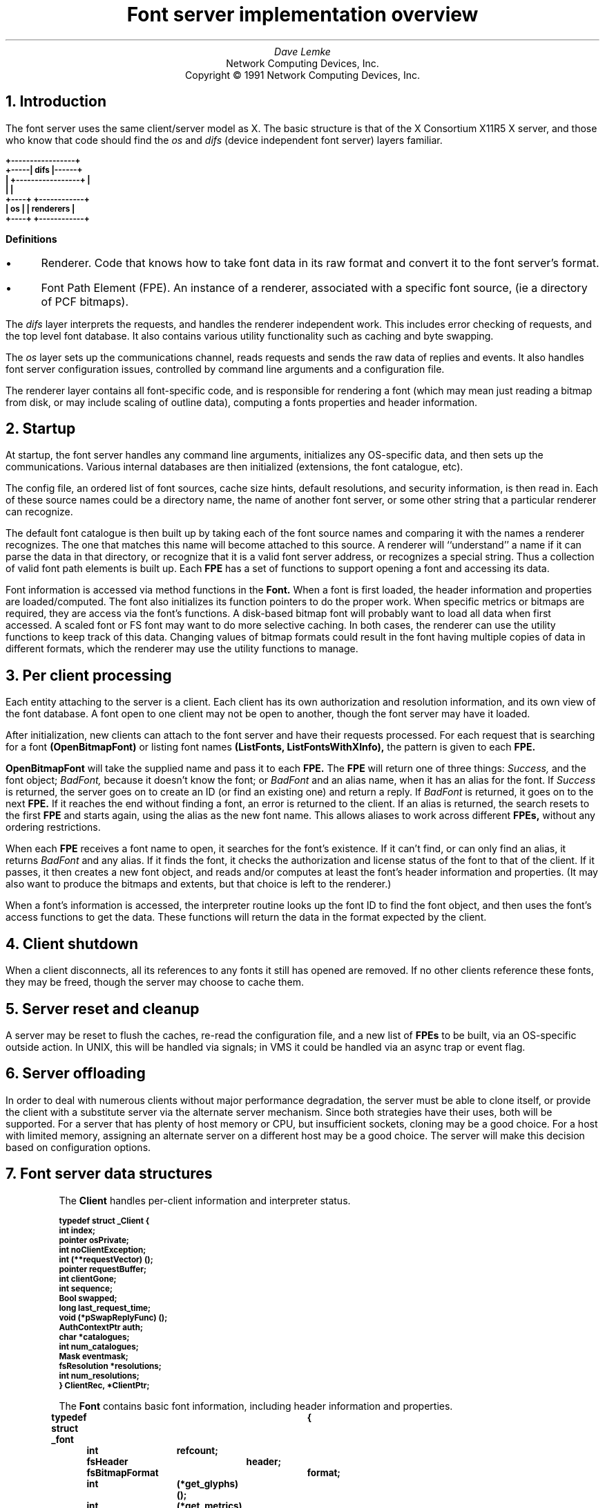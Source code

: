 .\" $XConsortium: design.ms,v 1.5 93/02/04 18:37:03 gildea Exp $
.\" roff -ms
.de Ip
.IP \(bu 3
..
.de Qp
.nr PS -2
.nr VS -2
.QP
..
.\"	These macros should select a typewriter font if you have one.
.de LS
.KS
.LD
.ft CB
.ta .6i 1.2i 1.8i 2.4i 3i 3.6i 4.2i
..
.de LE
.ft P
.DE
.KE
..
.de Ls
.nr PS -2
.nr VS -3
.sp
.LS
..
.de Le
.LE
.nr PS +2
.nr VS +3
.LP
..
.TL
Font server implementation overview
.AU
Dave Lemke
.AI
Network Computing Devices, Inc.
Copyright \(co 1991 Network Computing Devices, Inc.
.NH
Introduction
.PP
The font server uses the same client/server model as X.  The basic structure
is that of the X Consortium X11R5 X server, and those
who know that code should find the 
.I os
and 
.I difs
(device independent font server) layers familiar.
.nf
.Ls

                        +-----------------+
                  +-----|      difs       |------+
                  |     +-----------------+      |
                  |                              |
                +----+                  +------------+
                | os |                  | renderers  |
                +----+                  +------------+
.Le
.fi
\fBDefinitions\fR
.Ip
Renderer.  Code that knows how to take font data in its raw format and
convert it to the font server's format.
.Ip
Font Path Element (FPE).  An instance of a renderer, associated with a
specific font source, (ie a directory of PCF bitmaps).
.PP
The 
.I difs
layer interprets the requests, and handles the renderer
independent work.  This includes error checking of requests, and the
top level font database.  It also contains various utility functionality
such as caching and byte swapping.
.PP
The 
.I os
layer sets up the communications channel, reads requests and
sends the raw data of replies and events.  It also handles font server
configuration issues, controlled by command line arguments and
a configuration file.
.PP
The renderer layer contains all font-specific code, 
and is responsible for rendering a font (which may mean
just reading a bitmap from disk, or may include scaling of outline
data), computing a fonts properties and header information.
.NH
Startup
.PP
At startup, the font server handles any command line arguments,
initializes any OS-specific data, and then sets up the communications.
Various internal databases are then initialized (extensions, the font
catalogue, etc).
.PP
The config file, an ordered list of font sources, cache size hints,
default resolutions, and security information, is then read in.  Each
of these source names could be a directory name, the name of another
font server, or some other string that a particular renderer can
recognize.
.PP
The default font catalogue is then built up by taking each of the font
source names and comparing it with the names a renderer recognizes.
The one that matches this name will become attached to this
source.  A renderer will ``understand'' a name if it can parse the data
in that directory, or recognize that it is a valid font server address,
or recognizes a special string.  Thus a collection of valid font path
elements is built up.  Each
.B FPE
has a set of functions to support opening a font and accessing its
data.
.PP
Font information is accessed via method functions in the 
.B Font.
When a font is
first loaded, the header information and properties are
loaded/computed.  The font also initializes its function pointers to do
the proper work.  When specific metrics or bitmaps are required, they
are access via the font's functions.  A disk-based bitmap font will
probably want to load all data when first accessed.  A scaled font or
FS font may want to do more selective caching.  In both cases, the
renderer can use the utility functions to keep track of this data.
Changing values of bitmap formats could result in the font having
multiple copies of data in different formats, which the renderer may
use the utility functions to manage.
.NH
Per client processing
.PP
Each entity attaching to the server is a client.  Each client has
its own authorization and resolution information, and its own view
of the font database.  A font open to one client may not be open to 
another, though the font server may have it loaded.
.PP
After initialization, new clients can attach to the font server and
have their requests processed.  For each request that is searching for
a font
.B (OpenBitmapFont)
or listing font names
.B (ListFonts,
.B ListFontsWithXInfo),
the pattern is given to each 
.B FPE.
.PP
.B OpenBitmapFont 
will take the supplied name and pass it to each 
.B FPE.
The 
.B FPE
will return one of three things:  
.I Success,
and the font object;
.I BadFont,
because it doesn't know the font; or 
.I BadFont
and an alias
name, when it has an alias for the font.  If 
.I Success
is returned, the
server goes on to create an ID (or find an existing one) and return a
reply.  If 
.I BadFont 
is returned, it goes on to the next 
.B FPE.
If it
reaches the end without finding a font, an error is returned to the
client.  If an alias is returned, the search resets to the first 
.B FPE
and starts again, using the alias as the new font name.  This allows
aliases to work across different 
.B FPEs,
without any ordering
restrictions.
.PP
When each 
.B FPE
receives a font name to open, it searches for the font's
existence.  If it can't find, or can only find an alias, it returns
.I BadFont
and any alias.  If it finds the font, it checks the
authorization and license status of the font to that of the client.  If
it passes, it then creates a new font object, and reads and/or computes
at least the font's header information and properties.  (It may also
want to produce the bitmaps and extents, but that choice is left to the
renderer.)
.PP
When a font's information is accessed, the interpreter routine looks up 
the font ID to find the font object, and then uses the font's access
functions to get the data.  These functions will return the data in
the format expected by the client.

.NH
Client shutdown
.PP
When a client disconnects, all its references to any fonts it
still has opened are removed.  If no other clients reference these fonts, they
may be freed, though the server may choose to cache them.

.NH
Server reset and cleanup
.PP
A server may be reset to flush the caches, re-read the configuration file,
and a new list of 
.B FPEs
to be built, via an OS-specific outside
action.  In UNIX, this will be handled via signals; in VMS it could be
handled via an async trap or event flag.

.NH
Server offloading
.PP
In order to deal with numerous clients without major performance
degradation, the server must be able to clone itself, or provide the
client with a substitute server via the alternate server mechanism.
Since both strategies have their uses, both will be supported.  For a
server that has plenty of host memory or CPU, but insufficient sockets,
cloning may be a good choice.  For a host with limited memory,
assigning an alternate server on a different host may be a good
choice.  The server will make this decision based on configuration
options.

.NH
Font server data structures
.LP
.IP
The 
.B Client
handles per-client information and interpreter status.
.Ls
typedef struct _Client {
    int         index;
    pointer     osPrivate;
    int         noClientException;
    int         (**requestVector) ();
    pointer     requestBuffer;
    int         clientGone;
    int         sequence;
    Bool        swapped;
    long        last_request_time;
    void        (*pSwapReplyFunc) ();
    AuthContextPtr auth;
    char       *catalogues;
    int         num_catalogues;
    Mask        eventmask;
    fsResolution *resolutions;
    int         num_resolutions;
}           ClientRec, *ClientPtr;
.Le
.IP
The
.B Font
contains basic font information, including header information and properties.
.Ls
typedef struct _font	{
	int	refcount;
	fsHeader	header;
	fsBitmapFormat	format;
	int	(*get_glyphs)();
	int	(*get_metrics)();
	int	(*get_extents)();
	int	(*get_bitmaps)();
	int	(*unload_font)();
	FontPathElementPtr	fpe;
	int	*client_ids;
	Bool	restricted_font;
}	FontRec *FontPtr;
.Le
.IP
The
.B ClientFont
is a wrapper on top of 
.B Font,
handling client specific font information.
.Ls
typedef struct _clientfont {
	FontPtr	font;
	int	clientindex;
}	ClientFontRec, *ClientFontRec;
.Le
.IP
The
.B AuthContext
contains authorization information.
.IP
.Ls
typedef 	struct _authcontext	{
	char	*authname;
	char	*authdata;
	FSID	acid;
}	AuthContextRec *AuthContextPtr;
.Le

.NH
Font Path Element functions
.PP
These functions are associated with each renderer, and handle
all aspects of font access.  Font data access is controlled via
another set of functions described later.  These  functions are 
intended to support the R5 X server as well as the font server.
As a result, some design decisions were made to support both
models.  When the 
.I difs
layer needs to access a font, it uses these functions.
.IP
.Ls
typedef unsigned long	Mask;
.sp
typedef unsigned char	*pointer;
.sp
typedef struct _FontPathElement {
    int         name_length;
    char       *name;
    int         type;
    int         refcount;
    pointer     private;
}           FontPathElementRec, *FontPathElementPtr;
.Le
.PP
The FPE's reference count is incremented when it is added to the
current list of FPEs and when it opens a font.  It is decremented
when it is no longer in the current list and when it closes a font.
All reference changes are handled by the
.I difs
layer.  The count is required to support font catalogue changes
that may occur while the fontserver has fonts open, and keeps FPEs
from being lost.
.IP
.Ls
.sp
typedef struct FontNames {
    int	nnames;
    int	size;
    int	*length;
    char	**names;
}	    FontNamesRec, *FontNamesPtr;
.sp
typedef struct {
	Bool	(*name_check)();
	int	(*init_fpe)();
	int	(*reset_fpe)();
	int	(*free_fpe)();
	int	(*open_font)();
	int	(*close_font)();
	int	(*list_fonts)();
	int	(*start_list_fonts_with_info)();
	int	(*list_next_font_with_info)();
	int	(*wakeup_fpe)();
	int	(*client_died);
	FontNamesPtr	renderer_names;
} FPEFunctions;
.sp
int	init_fpe_type(Bool (name_func)(), 
		int (init_func)(), int (free_func)(), int (reset_func), 
		int (open_func)(), int (close_func)(),
		int (list_func)(), 
		int (start_lfwi_func)(), int (next_lfwi_func)(),
		int (wakeup_func)(), 
		int (client_died_func)()
		)
.Le
.sp
.LP
This is called by the renderer when it is initialized at the beginning
of time, and sets up
an FPEFunctions entry for the renderer.
.LP
The
.B FPEFunctions
have the following parameters:
.IP
.Ls
Bool	name_check(char *name);
.Le
.LP
If 
.I name
is something the renderer recognizes as a valid font
source name, it return True, otherwise False.  ie, if 
.I name 
is a directory name, or is prefixed by the renderer's prefix, and the
directory contains font data the renderer can interpret, it would return
True.
.IP
.Ls
int	init_fpe(FontPathElementPtr fpe);
.Le
.LP
Does any initialization work for the renderer.  The name in 
.I fpe
will be one whose prefix matches the list returned when the renderer
was initialized.
.IP
.Ls
int	reset_fpe(FontPathElementPtr fpe);
.Le
.LP
Tells
.I fpe
to reset any internal state about what fonts it has available.
This will typically be called because the font server's 
.B FPE
search list has been changed.  The
.I fpe
should reset any cached state of available fonts (ie, re-read
.I fonts.dir) when this function is called.
.IP
.Ls
int	free_fpe(FontPathElementPtr fpe);
.Le
.LP
Frees any renderer-specific data and closes any files or sockets.
.IP
.Ls
int	open_font(pointer client, FontPathElementPtr fpe, Mask flags, 
		char *fontname, int namelength, 
		fsBitmapFormat format_hint, fsBitmapFormatMask format_mask,
		XID fontid, FontPtr *ppfont, char **alias);
.Le
.LP
Opens the font.  
The bits marked by
.I format_mask in the
.I format_hint
are used where applicable.  
The resulting FontPtr is returned in 
.I ppfont.
The 
.I client 
is optional state
information for use with blocking renderers.  If the 
.I fontname
 resolves to an alias, it is returned in
.I alias
with a 
.I FontNameAlias
error.  This tells the
calling code to start searching again, using 
.I alias
as the font name.
The renderer is expected to fill in any information
specified by the 
.I flags.
.IP
Possible flags values are:
.Ls
#define FontLoadInfo    0x0001		/* font header info */
#define FontLoadProps   0x0002		/* font properties */
#define FontLoadMetrics 0x0004		/* font extents */
#define FontLoadBitmaps 0x0008		/* glyph bitmaps */
#define FontLoadAll     0x000f
#define FontOpenSync    0x0010		/* force synchronous loading */
.Le
.LP
Once a font has been opened, the server may place it and the pattern
it matched into a name cache, to avoid lengthy searching if the font
is reopened.  If the renderer does not wish the font to be in this
cache (for licensing reasons), it should set the font's
.I restricted_access
flag.
.IP
.Ls
int	close_font(FontPtr pfont);
.Le
.LP
Frees up all the data associated with the font.
.IP
.Ls
int	list_fonts(pointer client, FontPathElementPtr fpe,
		char *pattern, int pattern_length, int maxnames,
		FontNamesPtr *paths);
.Le
.LP
Returns in 
.I paths
up to 
.I maxnames 
font names the fpe recognizes as matching the given pattern.
.IP
.Ls
int	start_list_fonts_with_info(pointer client,
		FontPathElementPtr fpe, char *pattern, int pattern_length,
		int maxnames, pointer fpe_data);
.Le
.LP
Initiates a 
.B ListFontsWithXInfo.
Typically, a disk-based renderer
will do the equivalent of ListFonts to gather all the font names 
matching the pattern.  A font server renderer will send the request.
.I fpe_data
provides a handle for any FPE-private data that needs
to be passed in later via 
.B list_next_font_with_info(),
eg, the list of font names for a disk-based renderer.
.IP
.Ls
int	list_next_font_with_info(pointer client, FontPathElementPtr fpe, 
		char **name, int *namelen, FontInfoPtr &pinfo,
		int &num_fonts, pointer fpe_data);
.Le
.LP
Returns the next font's information.  The renderer should keep any state
it requires in the 
.I fpe_data 
field.  
.I num_fonts
contains the number
of replies remaining.
.LP
These two routines are split for because of the way both disk-based
renderers and font server renderers handle this request.
The first function initiates the action, the second is used to gather
the results.  For a
disk-based renderer, a list of font names matching the pattern is first
built up when 
.B start_list_fonts_with_info()
is called, and the results are gathered with each call to
.B list_next_font_with_info.
In a font server renderer, the first function sends the 
.B ListFontsWithXInfo
request, and
the second processes the replies.
.IP
.Ls
int	wakeup_fpe(FontPathElementPtr fpe, unsigned long *mask)
.Le
.LP
Optional function which can be used for blocking renderers.  Typical
usage is for a font server renderer, where it is called when a reply is
received, allowing the data to be read and the client to be signaled
and unblocked.
.IP
.Ls
int	client_died(pointer client, FontPathElementPtr fpe)
.Le
.LP
This function is called when a client dies in the middle of a blocked
request, allowing the renderer to clean up.

.NH
Font specific functions
.LP
These functions are contained in each
.B Font.
For many renderers, every font will
use the same functions, but some renderers may wish to use different interfaces
for different fonts.
.IP
.Ls
typedef struct {
	INT16	left B16,
		right B16;
	INT16	width B16;
	INT16	ascent B16,
		descent B16;
	CARD16	attributes B16;
}	fsCharInfo;

typedef struct {
    CARD8	low,
		high;
}           fsChar2b;

typedef struct {
    fsChar2b	min_char,
		max_char;
}           fsRange;

int	get_extents(pointer client,
		FontPtr pfont, Mask flags, int num_ranges, fsRange *ranges,
		int *num_extents, fsCharInfo **extents);
.Le
.LP
Possible flags:
.IP
.Ls
LoadAll		/* ignore the ranges and get everything */
FinishRange	/* magic for range completion as specified by protocol */
.Le
.LP
Builds up the requested array of extents.  The extent data (which
the renderer allocates) is returned, as well as the number of extents.
.I closure
contains any blocking state information.
.IP
.Ls
int	get_bitmaps(pointer client,
		FontPtr pfont, fsBitmapFormat format, Mask flags,
		int num_ranges, fsRange *ranges,
		unsigned long *size, unsigned long *num_glyphs,
		unsigned long **offsets, pointer *glyph_data);
.Le
.LP
Possible flags:
.IP
.Ls
LoadAll
FinishRange	/* magic for range completion as specified by protocol */
.Le
.LP
Builds up the requested array of bitmaps.  The glyph and offset data
(which the renderer allocates) is returned, as well as the number of
glyphs.  The 
.I closure
contains any blocking state information.  This function will build up the 
bitmap data in the format specified by 
.I format
so that the interpreter can return it without any additional
modification.  This should minimize data massaging, since outline
renderers will hopefully be able to produce the bitmaps in the proper 
format.
.IP
.Ls
void	unload_font(FontPtr pfont)
.Le
.LP
The render will free any allocated data.  Note that the 
.B FPE
function
.B close_font()
will also be called, and should handle any 
.B FPE
data allocated for the font.
.IP
.Ls
int	get_glyphs()
int	get_metrics()
.Le
.LP
These two functions are used by the X server for loading glyphs and 
metrics.  They expect the results in a considerably different
form.  The 
.I get_bitmaps()
and
.I get_extents()
routines both allow for better cache control by the renderer.

.NH
Font directories and aliases
.PP
Existing bitmap renderers already have their own concept of font
organization.  In the X sample server, the files
.B fonts.dir
and 
.B fonts.alias
are used to list the known fonts.
.B fonts.dir
maps file names to font names, while
.B fonts.alias
maps font names to other font names.
.PP
These concepts will also be needed by other forms of fonts
which the sample X server does not currently use, but the font server
will, like Bitstream outlines.

.NH
Handling scalable fonts
.PP
For those renderers that support scalable fonts, several issues
must be addressed:
.br
.Ip
Name Parsing.  An XLFD name must be parsed to determine the requested
resolutions and/or sizes.
.Ip
Property scaling.  Many of the standard font properties have values
that depend on scaling (eg, 
.I RESOLUTION_X.
.I POINT_SIZE)
.Ip
Default values.  If resolution information is wildcarded, the proper
default resolution should be supplied.
.LP
Name Parsing
.PP
The font name pattern supplied to 
.B OpenBitmapFont
or
.B ListFonts
may require some parsing to be recognized as a scalable font known
to the renderer.  The
.B PIXEL_SIZE,
.B POINT_SIZE,
.B RESOLUTION_X,
.B RESOLUTION_Y
and
.B AVERAGE_WIDTH
all need to determined from the font name pattern.  The master font
must then be found, and scaled appropriately.  Any unspecified values
that cannot be determined should be replaced by the proper defaults.
For size fields, this is whatever the configuration specifies.  For
resolution fields, these should be taken from the client's resolution
list, if set, or from the server's configuration.
.LP
Property scaling
.PP
Part of scaling a font is scaling its properties.  Many scalable fonts
will have a very large number of scalable properties.  One way
to deal with these is for the ``master'' outline to keep track of the 
property names, and supply new values for each instance of the font.
If the property names are stored as Atoms, memory usage is kept to
a minimum.
.LP
Using defaults
.PP
Using default values as substitutions for missing values was covered above.
These defaults will also be useful in handling 
.B ListFonts
requests.  Returning a scalable font with an instance using the
default values will provide the most user-friendly environment.

.NH
Access control
.PP
The font server will also support large grain security.  It will have
both a limit of the number of users, and on the hosts which it will
support.
.PP
Limiting the number of users is as much a server loading issue as
a security issue.  The limitation will be typically be set via
configuration options or OS limitations.  To change it, use:
.IP
.Ls
void	AccessSetConnectionLimit(int limit)
.Le
.LP
A
.I limit
of 0 will set it to a compiled constant based on OS resources
(eg, number of file descriptors).
.PP
Client-host based access control can be used to supplement licensing,
and support font server load balancing by restricting access.
As with licensing, this is OS-specific code.
To manipulate these functions, use:
.IP
.Ls
typedef struct _host_address {
	int	type;
	pointer	address;
	struct _host_address *next;
} HostAddress;
.sp
typedef HostAddress	*HostList;
.sp
int	AddHost(HostList list, HostAddress *address)
int	RemoveHost(HostList list, HostAddress *address)
Bool	ValidHost(HostList list, HostAddress *address)
.Le
.LP
.B AddHost()
adds a host to the
.I list.
.B RemoveHost()
removes it, and
.B ValidHost()
checks to see if its on the
.I list.
In all functions, the
.I address
has will ignore any value in the
.I next
field.
.PP
Network addresses are used here to avoid issues with host name aliases.
The caller fills in the desired type, and an address of that form is 
returned.  This is highly OS-specific, but values for the
.I type
and
.I address
fields could include:
.IP
.Ls
#define	HOST_AF_INET	1
struct in_addr	*address;
.sp
#define	HOST_AF_DECnet	2
struct	dn_addr	*address;
.Le
.LP
The server will use a global host list, but having the list
as an argument will allow licensing schemes to have their
own host lists.

.NH
Licensing
.PP
Licensing is a tricky issue, which each renderer will support in a
different way.  The sample font server will attempt to provide some
guidelines, and present a possible implementation of some simple
licensing schemes.
.LP
\fBHost Address licensing\fR
.LP
This is simplistic licensing based on the client's host.  With
this form of licensing, a font may be accessible to some host but not
others.  To get the current client's host, the following is used:
.IP
.Ls
void	GetHostAddress(HostAddress *address);
.Le
.LP
A renderer can also use the host access functions to keep a list
of the licensed hosts, and
.B ValidHost()
to check a client.
.LP
\fBSimultaneous use license\fR
.PP
This licensing allows for a limited number of copies of the font to
be open at once.  Since this should be a simple per-font counter,
no support should be required outside of the renderer.

.NH
DIFS contents
.PP
This contains the protocol dispatcher, interpreter and reply encoding
routines.
.PP
The interpreter is table driven off the request code.  The dispatcher
gets a request from the os layer from 
.B WaitForSomething(),
and uses
the request code to determine which function to call.  eg, a
.I CloseFont
request would call 
.B ProcCloseFont().
.PP
Each request's routine handles any applicable error checking, and then
does as much work as it can.  For font related requests, this means
converting the request to the proper arguments for the renderers.
.PP
If any replies are generated, the reply data is gathered into the
bytestream format, and sent via 
.I os
write functions to the client.
.PP
If the byte order of the client and server differ, the above is
modified by having the dispatcher call an intermediate function which
re-orders the request to the proper byte order.  Replies go through
similar swapping.
.LP
\fBClient blocking\fR
.PP
To minimize delay caused by font server request, clients can
be blocked while they wait for data to be produced.  This is primarily
intended for 
.B FPEs
using a remote font server,
but can be used anywhere where the font server can pause to handle
other client requests while data needed to satisfy another is produced
(possibly via multiple processes).
.IP
.Ls
Bool	ClientSleep(ClientPtr client, Bool (*function)(), pointer closure)
.Le
.LP
Puts a client to 'sleep'.  This means the client will no longer be
considered while the server is dispatching requests.
.I function
will be called when the client is signaled, with the
.I client
and
.I closure
as its arguments.
.Ls
Bool	ClientSignal(ClientPtr client)
.Le
.LP
This should be called when the client is ready to do more work.
At this point, the function given to
.B ClientSleep()
will be called.
.Ls
void ClientWakeup(ClientPtr client)
.Le
.LP
Puts the client back to its normal state processing requests.
.Ls
Bool ClientIsAsleep(ClientPtr client)
.Le
.LP
Can be used to check if a client is asleep.  This is useful for handling
client termination, so that any requests the client is waiting upon can be
properply cleaned up.
.LP
\fBSample Usage\fR
.PP
For handling a font server renderer request for 
.B OpenBitmapFont
the renderer will send the request to the remote font server, and
the call 
.B ClientSleep().
The font server will then continue processing requests from other clients,
while the one making the request is blocked.
When the reply returns, the renderer will notice when its
.B wakeup_fpe()
function is called.  At this point the font server renderer will
read and process the reply.  
.B ClientSignal()
will be called, and the
.I closure
function will be called.  It will request the data from the renderer,
completing the request, and call
.B ClientWakeup()
to return the client to normal status.
.sp
.PP
This layer also contains the resource database, which associates fonts
with IDs, extension interface functions and the server initialization
and reset control.
.NH
OS contents
.PP
This layer contains OS specific routines for configuration, command
line parsing, client/server communications, and various OS-dependent
utilities such as memory management and error handling.
.PP
.B ReadRequestFromClient() 
returns a full request to the dispatcher.
.B WaitForSomething() 
is where the server spends its idle time, waiting
for any action from a client or processing any work left from a blocked
client.
.PP
When a client attempts to connect, the server will call
.IP
.Ls
int	CheckClientAuthorization(ClientPtr client, AuthPtr client_auth,
		int *accept, int *index, int *size, char **authdata)
.Le
.LP
to see if the server is set to allow the client to connect.  It may
use licensing or configuration information to determine if the client
can connect.
.PP
When then connection is established, the server will use the
.IP
.Ls
typedef struct _alt_server {
    char        subset;
    char        namelen;
    char       *name;
}           AlternateServerRec, *AlternateServerPtr;
.sp
int ListAlternateServers(AlternateServerPtr *servers)
.Le
.LP
to return any alternate server information it may have.
.LP
When the client limit is reached, the font server may attempt to
copy itself, by calling
.IP
.Ls
int CloneMyself()
.Le
.LP
This function will (if the configuartion options allow) start a new
font server process.  This is done in such a way that no pending 
connections should be lost, and that the original server will accept
no new connections.  Once the original server has no more clients, it will
exit.

Catalogue manipulation
.PP
Catalogues are configuration dependent, and hence sent by OS-dependent
methods.  In order for the
.I difs
layer to get them, it uses
.IP
.Ls
int	ListCatalogues(char *pattern, int pattern_length,
        	int maxnames, char **catalogues, int *len)
.Le
.LP
which returns the list of all catalogues it supports which match the pattern.
This function 
will be used by the catalogue manipulation requests, as well as by renderers
when they give their 
.B ListFonts
results.
.LP
.Ls
int ValidateCatalogues(int number, char *catalogues)
.Le
.LP
Can be used to validate a list of catalogues, returning True if the
list is acceptable.

.NH
Utility functions
.LP
Client data functions
.PP
These provide access to the current client's resolution and
authorization data.  This form of interface is supplied rather than
passing it to all renderers in the 
.B FPE
functions because the data may
be complex and/or uninteresting to all renderers.
.IP
.Ls
AuthContextPtr	GetClientAuthorization()
.Le
.LP
Returns the authorization data for the current client.
.IP
.Ls
fsResolution	*GetClientResolutions(int  *num_resolutions)
.Le
.LP
Returns the list of resolutions that the current client has set.
.sp 2
.LP
\fBCaching functions\fR
.PP
These are functions that simplify caching of renderer data.  These are 
for use by
renderers that take significant resources to produce data.  The data
must be re-creatable -- the cache is not meant for general storage.
The data may also be moved by the cache, so it should only be accessed
by CacheID.
.IP
.Ls
typedef void (*CacheFree)();
typedef unsigned long	CacheID;
typedef unsigned long	Cache;
.sp 2
Cache CacheInit(int renderer_id)
.Le
.LP
Initializes a cache object for the renderer.  the returned ID should be
passed to 
.B CacheStoreMemory()
when adding an object to the cache.
.IP
.Ls
void CacheStats(Cache cid, unsigned long *num_entries, 
	unsigned long *max_storage, unsigned long *current_storage,
	unsigned long *num_lookups, unsigned long *hit_ratio)
.Le
.LP
Returns statistics on the cache.  Useful if the renderer wants some
hints about whether to place an object in the cache.  If the cache is
nearly full, and the priority low, it may want to take different
action.
.IP
.Ls
CacheID	CacheStoreMemory(Cache cacheid, pointer data, unsigned long size, 
			CacheFree free_func)
.Le
.LP
The renderer hands the cache some chunk of contiguous memory, which the
cache timestamps and stores.  When it needs to remove them, it calls
the
.I free_func,
which must take responsibility for properly freeing the data.
.I size
is primarily a hint to the cache, so that cache limits can be properly
calculated.  A return value of zero means the store failed, probably
because the given size was over the cache limit.  If the given data is
too large for the current cache, it will attempt to free old data to
make room.  The returned ID is a unique value that refers both to the
object and the cache in which it was placed.
.IP
.Ls
pointer CacheFetchMemory(CacheID cid, Bool update)
.Le
.LP
Returns the memory attached to the id.  If 
.I update
is set, the timestamp is updated.  (some accesses may wish to be 'silent',
which allows some control over the freeing scheduling.)  If the cid is invalid,
.I NULL
is returned.
.IP
.Ls
int	CacheFreeMemory(CacheID cid, Bool notify)
.Le
.LP
Allows the cache to flush the data.  If 
.I notify
is set, the CacheFree
function passed in when the data was cached will also be called.
.IP
.Ls
void	MemoryFreed(CacheID cid, pointer data, int reason)
.Le
.LP
Callback function from the cache to the renderer notifying it that its
data has been flushed.  This function then has the responsibility to
free that data.  
.I reason
may be one of:
.IP
.Ls
CacheReset	/* all cache freed because of server reset */
CacheEntryFreed	/* explicit request via free_memory() */
CacheEntryOld	/* cache hit limit, and memory being freed because its old */
.Le
.LP
and is supplied so that the renderer may choose how to deal with the
free request.  (It will probably be ignored by most, but some may want to
keep the memory around by bypassing the cache, or re-inserting it.)
Note that the cache will consider the data gone, so it 
.B must
be re-inserted to keep it alive.
.IP
.Ls
void	CacheSimpleFree(CacheID cid, pointer data, int reason)
.Le
.LP
Just calls 
.B free()
on the data.  Simple CacheFree defined here to
prevent it being redefined in each renderer.
.PP
Typical usage of the cache is for the renderer to store a CacheID
rather than a pointer to the cacheable data.  The renderer is
responsible for both allocating and freeing the data, as well as
keeping track of just what it is.  When the renderer needs the cached
data, it will request it from the cache.  If it fails, it must rebuild
it.
.PP
A possible configuration parameter is the size of the cache.  when the
cache is filled (with the calculation based on the given size), it
sweeps the cache and frees old data.  The amount of memory actually
freed may wish to be tunable:  some systems may want to keep the cache
as full as possible, others may want to free some percentage such that
sweeps occur less frequently.
.PP
Cache statistics may want to be available for administrators.  They
could be dumped to a file when a signal is received.  (SNMP seems like
a perfect match, but apparently the technology isn't there yet.
.PP
Cached data could also be compressed, if the memory/CPU tradeoffs
make it worthwhile.
.PP
ISSUE:  Is a time-based freeing schedule sufficient?  Should priorities
or size also be taken into account?  [ No.  Anything that the renderer
thinks should have a higher priority should probably not be placed into
the cache. ]
.sp 2
.LP
\fBByte swapping\fR
.LP
Functions for swapping a 4-byte quantity, a 2-byte quantity and inverting
a byte.
.IP
.Ls
void	BitOrderInvert(pointer buffer, unsigned long num_bytes)
void	TwoByteSwap(pointer buffer, unsigned long num_shorts)
void	FourByteSwap(pointer buffer, unsigned long num_longs)
.Le
.LP
\fBBitmap padding\fR
.LP
Functions taking a desired extents and a bitmap that will return the
bitmap properly padded.
.Ls
int	RepadBitmap(pointer src, pointer dst, fsFormat src_format,
		 fsFormat dst_format, int width, int height)
.Le
.LP
Takes a bitmap in 
.I src_format 
and converts it to one in
.I dst_format.
.LP
\fBAtoms\fR
.PP
Existing bitmap-based renderers use atoms to store strings for property
information.  Rather than duplicate this code in each renderer, it
lives in the 
.I util
directory.
.PP
Atoms will be especially useful for property information, to prevent
many copies of the same strings from being saved.  Using atoms for
comparison when modifying properties after scaling is also more
efficient.  Since
.I atoms
will will exist until the server is reset, they may want to be used
sparingly for property values to avoid extraneous string data.
.IP
.Ls
typedef unsigned long	Atom;
.sp
Atom	MakeAtom(char *string, unsigned int length, Bool create)
.Le
.LP
Returns the atom associated with 
.I string.
If
.I create
is true, a new atom will be created.
.IP
.Ls
char	*NameForAtom(Atom atom)
.Le
.LP
Returns the string associated with
.I atom.

.NH
Server request details
.PP
This section describes in-depth the action of each protocol request.
In all cases, the request is first error checked for simple length
or value errors, with the server
immediately returning an error if one is encountered.
.NH 2
Connection
.PP
When a new client attempts to connect, the server first checks 
its initial authorization information to see if the server is willing
to talk to it.  This will be handled in some OS-specific form
using
.B CheckClientAuthorization().
If it passes
this test, and the server has sufficient to resources to talk to it, the
server sends accepts the connection and returns its connection block.
If the connection fails, the server returns the proper status and
a list of any alternate servers it may know of (gathered from 
.B ListAlternateServers().)
.NH 2
ListExtension
.PP
Returns the list of extensions the server knows about.
Any extensions will be initialized when the server is first started.
.NH 2
QueryExtension
.PP
Returns the information about the requested extension, which was set
when the extension was initialized.
.NH 2
ListCatalogues
.PP
Returns the catalogues the server recognizes (the results of
.B ListCatalogues().)
.NH 2
SetCatalogues
.PP
Sets the requesting client's catalogues after verifying them with the
supported catalogues.
.NH 2
GetCatalogues
.PP
Returns the requesting client's catalogues.
.NH 2
CreateAC
.PP
Creates a new authorization context and fills it in.  The list of
authorization protocols is then checked by the server with
.B CheckClientAuthorization().
If any are accepted,
the 
.B AC
is placed in the resource database and
.I Success
is returned with the name of the accepted protocol.  If more than one is 
accepted, 
.I Continue
is returned with each of the accepted protocols, until the last one
which has status
.I Success
Otherwise
.I Denied
is returned.
.NH 2
FreeAC
.PP
Looks up the
.B AC
in the resource database, and frees it if it finds it.  Otherwise an
.I Access
error is returned.
.NH 2
SetAuthorization
.PP
Looks up the
.B AC
in the resource database, and set the client's AuthContextPtr
to its value if it is found.  Otherwise it sends an 
.I Access
error.
.NH 2
SetResolution
.PP
Sets the requesting client's resolution list to the supplied list.
.NH 2
GetResolution
.PP
Returns the requesting client's list of resolutions.
.NH 2
ListFonts
.PP
Iterates over each open FPE, calling the FPE's
.B list_fonts()
routine passing it the pattern.
When all FPE's have been processed, the list that has been built up
is returned.  Note that the same
.B FontNamesPtr
is sent to each FPE in turn, so that one list is built up.
An FPE may restrict the fonts it returns based on the client's
catalogue.
.NH 2
ListFontsWithXInfo
.PP
Iterates over each FPE, calling its
.B start_list_fonts_with_info()
function to prime the FPE's renderer.  It then calls the FPE's
.B list_next_font_with_info(),
sending each font's data to the client until no more fonts remain.
When all FPEs have been processed, the final reply with a zero-length
name is then sent to mark the end of the replies.
An FPE may restrict the fonts it returns based
on the client's catalogue.
Note: an issue
exists with font aliases which may require this to change, since an FPE
may contain an alias pointing to another FPE, and cannot therefore
return the font's info.
.NH 2
OpenBitmapFont
.PP
The pattern is first searched for in the font server's name cache.
If it doesn't find it, the server iterates over each FPE, calling its
.B open_font
function with the supplied pattern.  This will return one of the following
values:
.Ip
an
.B Access
error, which means the renderer has the font but the client does not
have access to it because of some form of licensing restriction
.Ip
a
.B Font
error and a NULL
.I alias
parameter, which will cause the next FPE to be tried
.Ip
a
.B Font 
error but a non-NULL
.I alias,
which will cause the search to start over with the first FPE using
.I alias
as the new font pattern
.Ip
.B Success,
in which case a valid font has been found.
.PP
If the end of the FPE list is reached without having found the font,
an error is returned to the client.  If an
.B Access
error was encountered, it is returned, otherwise a
.B Font
error is returned.
If a valid font is found, its reference count will be incremented and
it will be checked to see if the client has
already opened it before.  If so, the previous ID will be returned.
Otherwise the font will be placed in the resource database.
.PP
The renderer will fill in the font's header and property information,
and may also choose to load or create the font's metrics or glyphs.
If the glyphs are built, they will use any supplied \fIformat hint\fR.
.PP
Whenever a new font is successfuly opened, the font and its name pattern
will be placed in a name cache.  This cache exists to minimize the amount 
of work spent searching for a font.  It will be flushed when the
font catalogue is modified.  Client's with private font catalogues
will require private name caches.
.NH 2
QueryXInfo
.PP
The
.I fontid
is looked up in the resource database, and the font's header and 
property info is returned.
.NH 2
QueryXExtents8 QueryXExtents16
.PP
The
.I fontid
is looked up in the resource database.  The supplied list of
characters (interpreted according to request type) is then translated 
into a list of ranges.  The font's 
.B get_extents()
function is then called.  It builds the requested list of extents,
and returns them along with the number of extents.
The results are properly swapped and sent to the client.
.NH 2
QueryXBitmaps8 QueryXBitmaps16
.PP
The
.I fontid
is looked up in the resource database.  The supplied list of
characters (interpreted according to request type) is then translated 
into a list of ranges.  The font's 
.B get_bitmaps()
function is called, and the renderer will build up the requested
bitmaps, using the specified 
.I format,
and returns the bitmaps, the number of glyphs and the offsets.
The offsets are properly swapped and the offsets and bitmaps are
sent to the clients.
.NH 2
CloseFont
.PP
The font's reference count is decremented.  If this was the last reference,
the font's
.B unload_font()
function is called to free the renderer's data, and the font's
FPE
.B close_font()
function is called to free up any FPE specific data.

.NH
Configuration
.PP
The configuration mechanism is a simple keyword-value pair, separated 
by an '='.  
.LP
Configuration types:
.ta .6i 2.1i
.nf
.sp
	cardinal	non-negative number
.sp
	boolean		"[Yy]es", "[Yy]" "on", "1", "[Nn]o", "[Nn]", "off", "0"
.sp
	resolution	\fIcardinal,cardinal\fR
.sp
	list of foo	1 or more of foo, separated by commas
.sp
.fi
.LP
Here is an incomplete list of the supported keywords:
.sp
.ta .6i 1.5i
.nf
#		in the first column, a comment character
.\".sp
.\"cache-size (cardinal) 
.\"		Size in bytes of the FS cache.
.sp
catalogue (list of string)
		Ordered list of font path element names.
.sp
alternate-servers (list of string)
		List of alternate servers for this FS.
.sp
client-limit (cardinal)
		Number of clients this FS will support before refusing
		service.
.sp
clone-self (boolean)
		Whether this FS should attempt to clone itself or
		use delegates when it reachs the client-limit.
.sp
default-point-size (cardinal)
		The default pointsize (in decipoints) for fonts that 
		don't specify.
.sp
default-resolutions (list of resolutions)
		Resolutions the server supports by default.
		This information may be used as a hint for pre-rendering.
.sp
error-file (string)
		Filename of the error file.  All warnings and errors
		will be logged here.
.sp
port (cardinal)
		The TCP port on which the server will listen for connections.
.sp
use-syslog (boolean)
		Whether syslog(3) is to be used for errors.
.\".sp
.\"trusted-clients (list of string)
.\"		Those clients the fontserver will talk to.  Others
.\"		will be refused for the initial connection.  An empty
.\"		list means the server will talk to any client.
.fi
.IP
Each renderer may also want private configuration options.  The names
should be prefixed by the renderer name, ie 
.I pcf-,
.I atm-.
.LP
Examples:
.sp
# allow a ~a megabyte of memory to be reserved for cache data
.br
cache-size = 1000000
.sp
catalogue = pcf:/usr/lib/X11/fonts/misc,speedo:/usr/lib/fonts/speedo
